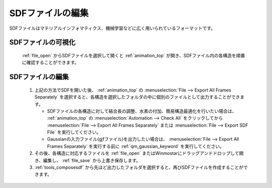 
SDFファイルの編集
============================================

SDFファイルはマテリアルインフォマティクス、機械学習などに広く用いられているフォーマットです。

SDFファイルの可視化
-------------------------------

   :ref:`file_open` からSDFファイルを選択して開くと :ref:`animation_top` が開き、SDFファイル内の各構造を順番に確認することができます。

.. _sdfformat_edit:

SDFファイルの編集
-------------------------------

   1. 上記の方法でSDFを開いた後、 :ref:`animation_top` の :menuselection:`File --> Export All Frames Separately` を選択すると、各構造を選択したフォルダの中に個別のファイルとして出力することができます。
   
      - SDFファイルの各構造に対して結合長の調整、水素の付加、簡易構造最適化を行いたい場合は、 :ref:`animation_top` の :menuselection:`Automation --> Check All` をクリックしてから :menuselection:`File --> Export All Frames Separately` または :menuselection:`File --> Export SDF File` を実行してください。 
      - Gaussianの入力ファイル(gjfファイル)を出力したい場合は、 :menuselection:`File --> Export All Frames Separately` を実行する前に :ref:`qm_gaussian_keyword` を実行してください。
      
   2. その後、各構造に対応するファイルを :ref:`file_open` またはWinmostarにドラッグアンドドロップして開き、編集し、 :ref:`file_save` から上書き保存します。
   3. :ref:`tools_composesdf` から先ほど出力したフォルダを選択すると、再びSDFファイルを作成することができます。